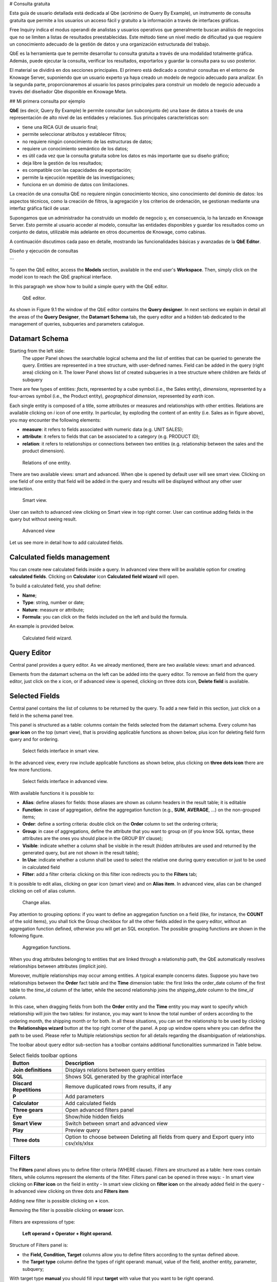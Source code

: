 # Consulta gratuita

Esta guía de usuario detallada está dedicada al Qbe (acrónimo de Query By Example), un instrumento de consulta gratuita que permite a los usuarios un acceso fácil y gratuito a la información a través de interfaces gráficas.

Free Inquiry indica el modus operandi de analistas y usuarios operativos que generalmente buscan análisis de negocios que no se limiten a listas de resultados preestablecidas. Este método tiene un nivel medio de dificultad ya que requiere un conocimiento adecuado de la gestión de datos y una organización estructurada del trabajo.

QbE es la herramienta que te permite desarrollar tu consulta gratuita a través de una modalidad totalmente gráfica. Además, puede ejecutar la consulta, verificar los resultados, exportarlos y guardar la consulta para su uso posterior.

El material se dividirá en dos secciones principales. El primero está dedicado a construir consultas en el entorno de Knowage Server, suponiendo que un usuario experto ya haya creado un modelo de negocio adecuado para analizar. En la segunda parte, proporcionaremos al usuario los pasos principales para construir un modelo de negocio adecuado a través del diseñador Qbe disponible en Knowage Meta.

## Mi primera consulta por ejemplo

**QbE** (es decir, Query By Example) le permite consultar (un subconjunto de) una base de datos a través de una representación de alto nivel de las entidades y relaciones. Sus principales características son:

*   tiene una RICA GUI de usuario final;
*   permite seleccionar atributos y establecer filtros;
*   no requiere ningún conocimiento de las estructuras de datos;
*   requiere un conocimiento semántico de los datos;
*   es útil cada vez que la consulta gratuita sobre los datos es más importante que su diseño gráfico;
*   deja libre la gestión de los resultados;
*   es compatible con las capacidades de exportación;
*   permite la ejecución repetible de las investigaciones;
*   funciona en un dominio de datos con limitaciones.

La creación de una consulta QbE no requiere ningún conocimiento técnico, sino conocimiento del dominio de datos: los aspectos técnicos, como la creación de filtros, la agregación y los criterios de ordenación, se gestionan mediante una interfaz gráfica fácil de usar.

Supongamos que un administrador ha construido un modelo de negocio y, en consecuencia, lo ha lanzado en Knowage Server. Esto permite al usuario acceder al modelo, consultar las entidades disponibles y guardar los resultados como un conjunto de datos, utilizable más adelante en otros documentos de Knowage, como cabinas.

A continuación discutimos cada paso en detalle, mostrando las funcionalidades básicas y avanzadas de la **QbE Editor**.

Diseño y ejecución de consultas

```

To open the QbE editor, access the **Models** section, available in the end user's **Workspace**. Then, simply click on the model icon to reach the QbE graphical interface.

In this paragraph we show how to build a simple query with the QbE editor.

.. figure:: media/qbeDesigner.png

    QbE editor.

As shown in Figure 9.1 the window of the QbE editor contains the **Query designer**. In next sections we explain in detail all the areas of the **Query Designer**, the **Datamart Schema** tab, the query editor and a hidden tab dedicated to the management of queries, subqueries and parameters catalogue.

Datamart Schema
^^^^^^^^^^^^^^^^

Starting from the left side:
	The upper Panel shows the searchable logical schema and the list of entities that can be queried to generate the query. Entities are represented in a tree structure, with user-defined names. Field can be added in the query (right area) clicking on it.
	The lower Panel shows list of created subqueries in a tree structure where children are fields of subquery

There are few types of entities: *facts*, represented by a cube symbol.(i.e., the Sales entity), *dimensions*, represented by a four-arrows symbol (i.e., the Product entity), *geographical dimension*, represented by *earth* icon.

Each single entity is composed of a title, some attributes or measures and relationships with other entities. Relations are available clicking on *i* icon of one entity. In particular, by exploding the content of an entity (i.e. Sales as in figure above), you may encounter the following elements:

- **measure**: it refers to fields associated with numeric data (e.g. UNIT SALES);
- **attribute**: it refers to fields that can be associated to a category (e.g. PRODUCT ID);
- **relation**: it refers to relationships or connections between two entities (e.g. relationship between the sales and the product dimension).

.. figure:: media/image300.png

	Relations of one entity.

There are two available views: smart and advanced. When qbe is opened by default user will see smart view. Clicking on one field of one entity that field will be added in the query and results will be displayed without any other user interaction.

.. figure:: media/smart.png

	Smart view.

User can switch to advanced view clicking on Smart view in top right corner. User can continue adding fields in the query but without seeing result.

.. figure:: media/advanceView.png

	Advanced view


Let us see more in detail how to add calculated fields.

Calculated fields management
^^^^^^^^^^^^^^^^^^^^^^^^^^^^^^^^

You can create new calculated fields inside a query. In advanced view there will be available option for creating **calculated fields**. Clicking on **Calculator** icon **Calculated field wizard** will open.

To build a calculated field, you shall define:

- **Name**;
- **Type**: string, number or date;
- **Nature**: measure or attribute;
- **Formula**: you can click on the fields included on the left and build the formula.

An example is provided below.

.. figure:: media/calculateFieldWizard.png

    Calculated field wizard.


Query Editor
^^^^^^^^^^^^^^^^

Central panel provides a query editor. As we already mentioned, there are two available views: smart and advanced.

Elements from the datamart schema on the left can be added into the query editor. To remove an field from the query editor, just click on the x icon, or if advanced view is opened, clicking on three dots icon, **Delete field** is available.

Selected Fields
^^^^^^^^^^^^^^^^

Central panel contains the list of columns to be returned by the query. To add a new field in this section, just click on a field in the schema panel tree.

This panel is structured as a table: columns contain the fields selected from the datamart schema. Every column has **gear icon** on the top (smart view), that is providing applicable functions as shown below, plus icon for deleting field form query and for ordering.

.. figure:: media/image212.png

    Select fields interface in smart view.

In the advanced view, every row include applicable functions as shown below, plus clicking on **three dots icon** there are few more functions.

.. figure:: media/image213.png

	Select fields interface in advanced view.


With available functions it is possible to:

- **Alias**: define aliases for fields: those aliases are shown as column headers in the result table; it is editable
- **Function**: in case of aggregation, define the aggregation function (e.g., **SUM**, **AVERAGE**, …) on the non-grouped items;
- **Order**: define a sorting criteria: double click on the **Order** column to set the ordering criteria;
- **Group**: in case of aggregations, define the attribute that you want to group on (if you know SQL syntax, these attributes are the ones you should place in the GROUP BY clause);
- **Visible**: indicate whether a column shall be visible in the result (hidden attributes are used and returned by the generated query, but are not shown in the result table);
- **In Use**: indicate whether a column shall be used to select the relative one during query execution or just to be used in calculated field
- **Filter**: add a filter criteria: clicking on this filter icon redirects you to the **Filters** tab;

It is possible to edit alias, clicking on gear icon (smart view) and on **Alias item**. In advanced view, alias can be changed clicking on cell of alias column.

.. figure:: media/aliasChange.png

	Change alias.

Pay attention to grouping options: if you want to define an aggregation function on a field (like, for instance, the **COUNT** of the sold items), you shall tick the Group checkbox for all the other fields added in the query editor, without an aggregation function defined, otherwise you will get an SQL exception. The possible grouping functions are shown in the following figure.

.. figure:: media/image214.png

    Aggregation functions.

When you drag attributes belonging to entities that are linked through a relationship path, the QbE automatically resolves relationships between attributes (implicit join).

Moreover, multiple relationships may occur among entities. A typical example concerns dates. Suppose you have two relationships between the **Order** fact table and the **Time** dimension table: the first links the order_date column of the first table to the *time_id* column of the latter, while the second relationship joins the *shipping_date* column to the *time_id column*.

In this case, when dragging fields from both the **Order** entity and the **Time** entity you may want to specify which relationship will join the two tables: for instance, you may want to know the total number of orders according to the ordering month, the shipping month or for both. In all these situations, you can set the relationship to be used by clicking the **Relationships wizard** button at the top right corner of the panel. A pop up window opens where you can define the path to be used. Please refer to Multiple relationships section for all details regarding the disambiguation of relationships.

The toolbar about query editor sub-section has a toolbar contains additional functionalities summarized in Table below.

.. table::  Select fields toolbar options
      :widths: auto

      +-----------------------------------+-----------------------------------+
      |    Button                         | Description                       |
      +===================================+===================================+
      |    **Join definitions**           | Displays relations between        |
      |                                   | query entities                    |
      +-----------------------------------+-----------------------------------+
      |    **SQL**                        | Shows SQL generated by the        |
      |                                   | graphical interface               |
      +-----------------------------------+-----------------------------------+
      |    **Discard Repetitions**        | Remove duplicated rows from       |
      |                                   | results, if any                   |
      +-----------------------------------+-----------------------------------+
      |    **P**                          | Add parameters                    |
      |                                   |                                   |
      +-----------------------------------+-----------------------------------+
      |    **Calculator**                 | Add calculated fields             |
      |                                   |                                   |
      +-----------------------------------+-----------------------------------+
      |    **Three gears**                | Open advanced filters panel       |
      |                                   |                                   |
      +-----------------------------------+-----------------------------------+
      |    **Eye**                        | Show/hide hidden fields           |
      |                                   |                                   |
      +-----------------------------------+-----------------------------------+
      |    **Smart View**                 | Switch between smart and          |
      |                                   | advanced view                     |
      +-----------------------------------+-----------------------------------+
      |    **Play**                       | Preview query                     |
      +-----------------------------------+-----------------------------------+
      |    **Three dots**                 | Option to choose between Deleting |
      |                                   | all fields from query and Export  |
      |                                   | query into csv/xls/xlsx           |
      +-----------------------------------+-----------------------------------+

Filters
^^^^^^^^

The **Filters** panel allows you to define filter criteria (WHERE clause). Filters are structured as a table: here rows contain filters, while columns represent the elements of the filter. Filters panel can be opened in three ways:
- In smart view clicking on **Filter icon** on the field in entity
- In smart view clicking on **filter icon** on the already added field in the query
- In advanced view clicking on three dots and **Filters item**

Adding new filter is possible clicking on **+** icon.

Removing the filter is possible clicking on **eraser** icon.

.. figure:: media/addDeleteFilter.png

Filters are expressions of type:

                                      **Left operand + Operator + Right operand.**

Structure of Filters panel is:

-  the **Field, Condition, Target** columns allow you to define filters according to the syntax defined above.
-  the **Target type** column define the types of right operand: manual, value of the field, another entity, parameter, subquery;

With target type **manual** you should fill input **target** with value that you want to be right operand.

.. figure:: media/manualTarget.png

	Manual target type

With target type **value of the field** lookup function is activated to facilitate selection of values. You are able to choose values for right operand. If you are choosing two values, you should set condition to be **between**, **not between**, **in** or **not in**. If you are choosing more then two values, you should set condition to be **in** or **not in**.

.. figure:: media/lookupFunction.png

    Filter lookup for right operand selection.

With target type **another entity** you will get option to choose field from another entity for your right operand.

.. figure:: media/anotherEntity.png

About target type **subquery** and **parameter** there will be more words later.


.. important::
         **Enterprise Edition only**

         Filtering data with fields type of date/time/timestamp using calendar/time/calendar is available only for Enterprise Edition.

If you have SI license file, you will get the chance to filter your data with fields type of date/time/timestamp using calendar/time/calendar + time option. This depends of what is data type of you field, and this is coming form metamodel creation phase.
When creating your metamodel, you can set data type of to your field.

.. figure:: media/timeDataType.png

	Metamodel creation.

.. figure:: media/date.png

	Filters creation on date data type of the field.

.. figure:: media/time.png

	Filters creation on time data type of the field.

.. figure:: media/timestamp.png

	Metamodel creation, timestamp data type of the field.

Note that more complex combinations of filters can be defined using the advanced filter wizard, which you ca find selecting the **Three gears** icon.

In the following table the possible types of filters in the QbE are summarized. The use of subqueries in filters is explained later in *Advanced QbE functionalities* paragraph.

.. table:: Possible combinations of filters in the QbE.
      :widths: auto

      +-------------+-------------+-------------+-------------+-------------+
      | Filter type | Left        | Operator    | Right       | Example     |
      |             | operand     |             | operand     |             |
      +=============+=============+=============+=============+=============+
      |    Basic    | Entity.attr | Any         | value       | Prod.family |
      |             | ibute       |             |             | =           |
      |             |             |             |             |             |
      |             |             |             |             | 'Food'      |
      +-------------+-------------+-------------+-------------+-------------+
      |    Basic    | Entity.attr | Any         | Entity.attr | Sales.sales |
      |             | ibute       |             | ibute       | >           |
      |             |             |             |             | Sales.cost  |
      +-------------+-------------+-------------+-------------+-------------+
      |  Parametric | Entity.attr | Any         | [parameter] | Prod.family |
      |             | ibute       |             |             | =           |
      |             |             |             |             |             |
      |             |             |             |             | [p_family]  |
      +-------------+-------------+-------------+-------------+-------------+
      |    Dynamic  | Entity.attr | Any         | prompt      | Prod.family |
      |             | ibute       |             |             | = ?         |
      +-------------+-------------+-------------+-------------+-------------+
      |    Value    | Entity.attr | In          | subquery    | Sales.custo |
      |    list     | ibute       |             |             | mer         |
      |    from     |             | /not in     |             | in subquery |
      |    subquery |             |             |             |             |
      +-------------+-------------+-------------+-------------+-------------+
      |    Single   | subquery    | < = >       | value       | Subquery >  |
      |    value    |             |             |             | 0           |
      |    from     |             |             |             |             |
      |    subquery |             |             |             |             |
      +-------------+-------------+-------------+-------------+-------------+

When filtering a date attribute or a time attribute it is possible to apply a timespan to ease the insertion of values. Following the images below, we can see that the Timespan button appears when filterting, for instance, a date attribute. We recall that is it possible to configure a new timespan using the dedicated Knowage functionality we described in the administrator guide.

.. figure:: media/imageTS005.png

	Filtering date attribute: use a timespan.

After selecting one timespan, the user must clcik on apply to ask the server to insert the start and end values.

.. figure:: media/imageTS006.png

	Filtering date attribute: apply a timespan.

Finally click on the save button and data is filtered accordingly.


Query Preview
^^^^^^^^^^^^^^^

While you are in smart view you can see preview of you query.
While you are in advanced view, and you are satisfied with your query or if you want to check the results, you can see the returned data by clicking the **Play** button located in the top right corner of the panel. From there, you can go back to the **Designer** to modify the definition of the query.

.. figure:: media/preview.png

	Preview wizard.

In case you have started the QbE editor directly from a model (that is, you have clicked on a model icon in the **My Data** > **Models** section) from here you can also click the **Save** button located in the top right corner of the page to save your query as a new dataset, reachable later from the **My Data**> **Dataset** section. Please note that this operation saves the *definition* of your query and not the snapshot of the resulting data. This means that every time you re-execute the saved dataset, a query on the database is performed to recover the updated data.

We highlight that when the save button is selected, a pop up shows asking you to fill in the details, split in three tabs:

-  **Generic**, in this tab you set basic information for your dataset like its **Label**, **Name**, **Description** and **Scope**.
-  **Persistence**, you have the chance to persist your dataset, i.e., to write it on the default database. Making a dataset persistent may be useful in case dataset calculation takes a considerable amount of time. Instead of recalculating the dataset each time the    documents using it are executed, the dataset is calculated once and then retrieved from a table to improve performance. You can also decide to schedule the persistence operation: this means that the data stored will be update according to the frequency defined in the **scheduling** options.

Choose your scheduling option and save the dataset. Now the table where your data are stored will be persisted according to the settings provided.

-  **Metadata** It recaps the metadata associated to the fields involved in your query.

.. figure:: media/saveQbeDS.png

	Save qbe dataset.


Advanced QbE functionalities
```

En esta sección nos centramos en las funciones avanzadas, que pueden ser gestionadas cómodamente por usuarios más expertos.

Uso de campos espaciales
^^^^^^^^^^^^^^^^^^^^^^^

.. importante::
**Solo Enterprise Edition**

         Spatial dimension is available only for Enterprise Edition with LI licence.

El motor Qbe admite consultas espaciales a través de un conjunto de operadores (que devuelven true o false) o un conjunto de funciones (estas generalmente devuelven una medida). Aunque esta característica solo está disponible cuando se posee la licencia de Location Intelligence (LI) y cuando los datos se almacenan en la base de datos Oracle 12c. También es fundamental que el Modelo de Negocio tenga que ser etiquetado como modelo geográfico. Puede consultar la sección Meta Web para obtener detalles sobre cómo establecer la opción geográfica utilizando Knowage Meta.

Suponemos que tenemos un BM con dimensiones geográficas habilitadas (por un usuario técnico). En este caso, las dimensiones que tienen campos espaciales están marcadas con el icono de la brújula |earthIcon|. Una vez expandida la dimensión espacial, se enumeran los campos. Aquí no hay un símbolo de seguimiento para distinguir entre los atributos geográficos y el "normal". Por ello es muy importante que el usuario esté previamente informado de qué campos tiene propiedades geométricas.

.. |Tierraico| imagen:: media/earthIcon.png
:ancho: 30

.. figura:: media/image218.png

    QbE spatial dimensions.

Después de una primera selección de campos, es posible agregar campos calculados. Haga clic en el botón **Calculadora** opción disponible en el área del editor de consultas como se muestra en la flecha azul de la figura siguiente. Tenga en cuenta que se abre un asistente: puede utilizar este editor para insertar un nuevo campo obtenido a través de una secuencia finita de operación en los campos seleccionados. Los círculos de la siguiente figura subrayan que los campos sobre los que se puede operar son los previamente seleccionados con un simple clic en el campo.

.. \_calculfldwizardspt:
.. figura:: media/image219.png

    Calculated field wizard with spatial filters.

Además, tenga en cuenta que el **Artículos** panel proporciona todas las funciones aplicables ordenadas por categorías:

*   funciones de agregación,
*   funciones de cadena
*   funciones de tiempo,
*   funciones espaciales,
*   funciones sql,
*   función personalizada (si están registrados).

.. advertencia::
**Tener en cuenta la definición de la función Oracle**

         It is important to refer to Oracle Documentation to know the arguments, in terms of type and number, of each function to                assure the right functioning and do not occur in errors while running the Qbe document.

Estos últimos están disponibles solo en presencia de un modelo de negocio geográfico y *mosto* aplicarse correctamente a atributos o medidas espaciales. La siguiente figura muestra la lista de las funciones espaciales disponibles, mientras que la siguiente tabla le ayuda a usarlas correctamente, proporcionando el nombre de la función Oracle correspondiente y un enlace para obtener información más específica sobre el uso, el número de argumentos, el tipo y la salida.

.. figura:: media/image220.png

    Spatial function list.

.. \_linkoraclesptfnct:
.. table:: Enlace a funciones espaciales de Oracle.
:widths: automático

         +-----------------------+-----------------------+
         |    Function Name      | Oracle Function       |
         +=======================+=======================+
         |    **distance**       | SDO_GEOM.SDO_DISTANCE |
         +-----------------------+-----------------------+
         |    **dimension**      | GET_DIMS              |
         +-----------------------+-----------------------+
         |    **centroid**       | SDO_GEOM.SDO_CENTROID |
         +-----------------------+-----------------------+
         |    **geometrytype**   | GET_GTYPE             |
         +-----------------------+-----------------------+
         |    **length_spa**     | SDO_GEOM.SDO_LENGTH   |
         +-----------------------+-----------------------+
         |    **relate**         | SDO_GEOM.RELATE       |
         +-----------------------+-----------------------+
         |    **intersection**   | SDO_GEOM.INTERSECTION |
         +-----------------------+-----------------------+

Para aplicar una función, haga clic en el nombre de la función y se abrirá el asistente "Ventana de selección de operandos". La siguiente figura muestra un ejemplo para la función "Distancia". Rellene todas las casillas ya que todos los campos son obligatorios.

.. figura:: media/image221.png

    Operands selection window.

Finalmente, puede usar la función espacial para agregar un campo calculado, como se muestra a continuación.

.. figura:: media/image222.png

    Example of added calculated field using a spatial function.

Además de los campos calculados, es posible filtrar en campos espaciales utilizando operadores geométricos específicos. Una vez más informamos en la Figura a continuación del operador geométrico disponible (puede encontrarlos desplazándose por el panel hasta la parte inferior) e informamos el enlace a las páginas web de Oracle en la siguiente tabla.

.. figura:: media/image223.png

    Spatial filters.

Vea la siguiente tabla:

.. \_linkoraclefltrfnct:
.. table:: Enlace a las funciones de filtro de Oracle.
:widths: automático

         +-----------------------+-----------------------+
         |    Function Name      | Oracle Function       |
         +=======================+=======================+
         |    **touches**        | SDO_TOUCH             |
         +-----------------------+-----------------------+
         |    **filter**         | SDO_FILTER            |
         +-----------------------+-----------------------+
         |    **contains**       | SDO_CONTAINS          |
         +-----------------------+-----------------------+
         |    **covered by**     | SDO_COVEREDBY         |
         +-----------------------+-----------------------+
         |    **inside**         | SDO_INSIDE            |
         +-----------------------+-----------------------+
         |    **covers**         | SDO_COVERS            |
         +-----------------------+-----------------------+
         |    **overlaps**       | SDO_OVERLAPS          |
         +-----------------------+-----------------------+
         |    **equals to**      | SDO_EQUAL             |
         +-----------------------+-----------------------+
         |    **intersects**     | SDO_ANYINTERACT       |
         +-----------------------+-----------------------+
         |    **nn**             | SDO_NN                |
         +-----------------------+-----------------------+

Funciones de tiempo para crear campos calculados
^^^^^^^^^^^^^^^^^^^^^^^^^^^^^^^^^^^^^^^^^^^^^^

.. importante::
**Solo Enterprise Edition**

         Time functions are available only for Enterprise Edition with SI licence.

Si tiene licencia SI, en el asistente de campo calculado qbe hay funciones de tiempo disponibles.

.. figura:: media/timeFunctions.png

    Time functions.

Vea la siguiente tabla:

.. \_timefunctions:
.. tabla:: Funciones de tiempo.
:widths: automático

    +-----------------------------------+-----------------------------------+
    |    Function                       | Description                       |
    +===================================+===================================+
    |    **CURRENT_DATE()**             | Returns current date              |
    +-----------------------------------+-----------------------------------+
    |    **CURRENT_TIME()**             | Returns current time              |
    +-----------------------------------+-----------------------------------+
    |    **Hour(date)**                 | Returns hour from date            |
    +-----------------------------------+-----------------------------------+
    |    **Second(date)**               | Returns hour from date            |
    +-----------------------------------+-----------------------------------+
    |    **Year(date)**                 | Returns year from date            |
    +-----------------------------------+-----------------------------------+
    |    **Month(date)**                | Returns month from date           |
    +-----------------------------------+-----------------------------------+
    |    **Day(date)**                  | Returns day from date             |
    +-----------------------------------+-----------------------------------+
    |    **get_quarter(date)**          | Returns quarter of year for date  |
    +-----------------------------------+-----------------------------------+
    |    **get_week(date)**             | Returns week of year for date     |
    +-----------------------------------+-----------------------------------+
    |    **get_day_of_the_week(date)**  | Returns day of week for date      |
    +-----------------------------------+-----------------------------------+
    |    **add_days(date, num)**        | Add some days to date             |
    +-----------------------------------+-----------------------------------+
    |    **add_hours(date,num)**        | Add some hours to date            |
    +-----------------------------------+-----------------------------------+
    |    **add_months(date,num)**       | Add some months to date           |
    +-----------------------------------+-----------------------------------+
    |    **add_years(date,num)**        | Add some years to date            |
    +-----------------------------------+-----------------------------------+
    |    **subtract_years(date,num)**   | Remove some years from date       |
    +-----------------------------------+-----------------------------------+
    |    **subtract_days(date,num)**    | Remove some days from date        |
    +-----------------------------------+-----------------------------------+
    |    **subtract_months(date,num)**  | Remove some months from date      |
    +-----------------------------------+-----------------------------------+
    |    **subtract_hours(date,num)**   | Remove some hours from date       |
    +-----------------------------------+-----------------------------------+
    |    **datediff_in_days(date)**     | Difference in days between dates  |
    +-----------------------------------+-----------------------------------+
    |    **datediff_in_hours(date)**    | Difference in hours between dates |
    +-----------------------------------+-----------------------------------+
    |    **datediff_in_minutes(date)**  | Difference in mins between dates  |
    +-----------------------------------+-----------------------------------+

.. figura:: media/currentDate.png

    Creating calculated field with function current_date().

.. figura:: media/currentTime.png

    Creating calculated field with function current_Time().

.. figura:: medios/hora.png

    Creating calculated field with function hour(date).

.. figura:: medios/segundo.png

    Creating calculated field with function second(date).

.. figura:: medios/año.png

    Creating calculated field with function year(date).

.. figura:: medios/mes.png

    Creating calculated field with function month(date).

.. figura:: medios/día.png

    Creating calculated field with function day(date).

En la imagen de abajo, puede ver la lista de todos los campos calculados creados:

.. figura:: media/advanceViewTime.png

    List of created calculated fields.

En la siguiente imagen puedes ver el resultado de tu consulta:

.. figura:: media/previewTime.png

    Result of the query.

Subconsultas
\++++++++++

El **Motor QbE** también admite la definición y el uso de subconsultas de forma similar al lenguaje SQL. Como resultado, puede definir una subconsulta y utilizarla dentro de un filtro en asociación con el operador in/not in, como se muestra en la figura siguiente. Para crear una nueva subconsulta, que se puede utilizar como filtro dentro de la consulta principal, haga clic en |addSubqueries| , en la parte izquierda, en **Entidades derivadas**  barra de herramientas. En la vista principal verá que puede agregar campos en subconsulta.

.. |adioSubcuencias| imagen:: media/addSubquery.png
:ancho: 30

.. figura:: medios/subconsultas.png

    QbE subquery view.

Puede volver fácilmente al qiery principal haciendo clic en **PRINCIPAL** en la barra de herramientas del editor de consultas.

Para usar la subconsulta dentro de la consulta principal, simplemente elija entre el tipo de destino **Opción de subconsulta**De **Blanco** Elija la subconsulta que desee y establezca el tipo de condición (**EN** o **NO EN**). Ahora la subconsulta se utiliza para proporcionar valores dentro del filtro, de manera similar a las subconsultas SQL.

.. figura:: media/image281.png

    QbE query: use of a subquery in a filter.

Parámetros
\++++++++++

El **Motor QbE** también admite la definición y el uso de parámetros que se pueden utilizar para filtrar los datos mediante el filtro qbe. Para crear un nuevo parámetro, que se puede utilizar como filtro dentro de la consulta principal, haga clic en |parámetro| , en la barra de herramientas de consulta principal.

.. |parámetro| imagen:: medios/parámetro.png
:ancho: 30

.. figura:: media/paramWizard.png

    QBE parameter view.

Para usar el parámetro dentro de la consulta principal, simplemente elija entre el tipo de destino **Opción de parámetro** y desde **Blanco** elija el parámetro que desee. Ahora el parámetro se utiliza para proporcionar valores dentro del filtro.

.. figura:: media/filterParam.png

    QbE query: use of a parameter in a filter.
